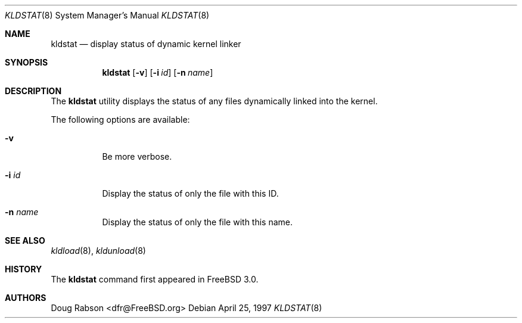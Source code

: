 .\"
.\" Copyright (c) 1997 Doug Rabson
.\" All rights reserved.
.\"
.\" Redistribution and use in source and binary forms, with or without
.\" modification, are permitted provided that the following conditions
.\" are met:
.\" 1. Redistributions of source code must retain the above copyright
.\"    notice, this list of conditions and the following disclaimer.
.\" 2. Redistributions in binary form must reproduce the above copyright
.\"    notice, this list of conditions and the following disclaimer in the
.\"    documentation and/or other materials provided with the distribution.
.\"
.\" THIS SOFTWARE IS PROVIDED BY THE AUTHOR AND CONTRIBUTORS ``AS IS'' AND
.\" ANY EXPRESS OR IMPLIED WARRANTIES, INCLUDING, BUT NOT LIMITED TO, THE
.\" IMPLIED WARRANTIES OF MERCHANTABILITY AND FITNESS FOR A PARTICULAR PURPOSE
.\" ARE DISCLAIMED.  IN NO EVENT SHALL THE AUTHOR OR CONTRIBUTORS BE LIABLE
.\" FOR ANY DIRECT, INDIRECT, INCIDENTAL, SPECIAL, EXEMPLARY, OR CONSEQUENTIAL
.\" DAMAGES (INCLUDING, BUT NOT LIMITED TO, PROCUREMENT OF SUBSTITUTE GOODS
.\" OR SERVICES; LOSS OF USE, DATA, OR PROFITS; OR BUSINESS INTERRUPTION)
.\" HOWEVER CAUSED AND ON ANY THEORY OF LIABILITY, WHETHER IN CONTRACT, STRICT
.\" LIABILITY, OR TORT (INCLUDING NEGLIGENCE OR OTHERWISE) ARISING IN ANY WAY
.\" OUT OF THE USE OF THIS SOFTWARE, EVEN IF ADVISED OF THE POSSIBILITY OF
.\" SUCH DAMAGE.
.\"
.\"	$Id: kldstat.8,v 1.3 1998/01/05 07:09:28 charnier Exp $
.\"
.Dd April 25, 1997
.Dt KLDSTAT 8
.Os
.Sh NAME
.Nm kldstat
.Nd display status of dynamic kernel linker
.Sh SYNOPSIS
.Nm kldstat
.Op Fl v
.Op Fl i Ar id
.Op Fl n Ar name
.Sh DESCRIPTION
The
.Nm
utility displays the status of any files dynamically linked into the
kernel.
.Pp
The following options are available:
.Bl -tag -width indent
.It Fl v
Be more verbose.
.It Fl i Ar id
Display the status of only the file with this ID.
.It Fl n Ar name
Display the status of only the file with this name.
.El
.Sh SEE ALSO
.Xr kldload 8 ,
.Xr kldunload 8
.Sh HISTORY
The
.Nm
command first appeared in
.Fx 3.0 .
.Sh AUTHORS
.An Doug Rabson Aq dfr@FreeBSD.org
